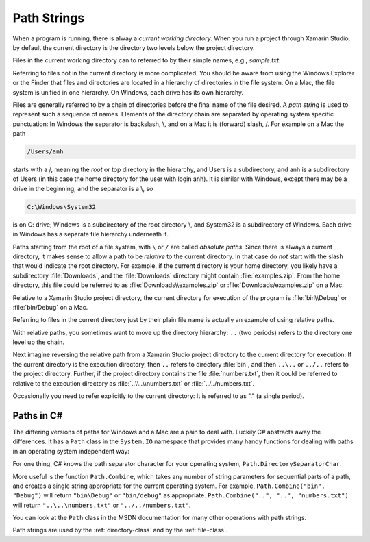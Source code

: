 .. index:: path

.. _path-strings:

Path Strings
====================

When a program is running, there is alway a *current working directory*.  
When you run a project through Xamarin Studio, by default the current directory is the directory
two levels below the project directory.
   
Files in the current working directory can to referred to by their simple names,
e.g., *sample.txt*.  

Referring to files not in the current directory is more complicated.  
You should be aware from using the Windows Explorer or the Finder that
files and  directories are located in a hierarchy of directories in the
file system.  On a Mac, the file system is unified in 
one hierarchy. On Windows, each drive has its own hierarchy.

Files are generally referred to by a chain of directories before
the final name of the file desired.  A *path string* is used
to represent such a sequence of names.  Elements of the directory chain are separated
by operating system specific punctuation:  In Windows the separator is backslash, \\,
and on a Mac it is (forward) slash, /.  For example on a Mac the path 

.. code-block:: none
    
   /Users/anh 
   
starts with a /, meaning the *root* or top directory in the hierarchy, and Users is
a subdirectory, and anh is a subdirectory of Users (in this case the home directory
for the user with login anh).  
It is similar with Windows, except there may be a drive in the beginning,
and the separator is a \\, so

.. code-block:: none
   
   C:\Windows\System32

is on C: drive; Windows is a subdirectory of the root directory \\, and System32 is
a subdirectory of Windows.  
Each drive in Windows has a separate file hierarchy underneath it.

Paths starting from the root of a file system, with ``\`` or ``/`` are called
*absolute paths*.
Since there is always a current directory, it makes sense to allow a path to be *relative*
to the current directory.  In that case do *not* start with the slash that would
indicate the root directory.  For example, if the current directory is
your home directory, you likely have a subdirectory :file:`Downloads`, and the 
:file:`Downloads`
directory might contain :file:`examples.zip`.  From the home directory, this file could
be referred to as :file:`Downloads\\examples.zip` or  :file:`Downloads/examples.zip` on a Mac.

Relative to a Xamarin Studio project directory, the current directory for execution
of the program is :file:`bin\\Debug` or  :file:`bin/Debug` on a Mac.

Referring to files in the current directory just by their plain file name is
actually an example of using relative paths.

With relative paths, you sometimes want to move up the directory hierarchy:  ``..``
(two periods) refers to the directory one level up the chain.  

Next imagine reversing the relative path from a Xamarin Studio project directory to the
current directory for execution:  If the current directory is the execution 
directory, then ``..`` refers to directory :file:`bin`, and then
``..\..`` or ``../..`` refers to the project directory.  Further, if the 
project directory contains the file :file:`numbers.txt`, then it could be referred to
relative to the execution directory as 
:file:`..\\..\\numbers.txt` or :file:`../../numbers.txt`.

Occasionally you need to
refer explicitly to the current directory:  It is referred to as "." (a single
period).

Paths in C#
--------------

The differing versions of paths for Windows and a Mac are a pain to deal with. Luckily C#
abstracts away the differences.  It has a ``Path`` class in the ``System.IO`` 
namespace that provides many handy functions for dealing with paths in 
an operating system independent way:

For one thing, C# knows the path separator character for your operating system,
``Path.DirectorySeparatorChar``.
   
More useful is the function ``Path.Combine``, which takes any number of string parameters
for sequential parts of a path, and creates a single string appropriate for the
current operating system.  For example,
``Path.Combine("bin", "Debug")`` will return ``"bin\Debug"`` or ``"bin/debug"``
as appropriate.
``Path.Combine("..", "..", "numbers.txt")`` will return 
``"..\..\numbers.txt"`` or ``"../../numbers.txt"``.

You can look at the ``Path`` class in the MSDN documentation 
for many other operations with path strings.

Path strings are used by the :ref:`directory-class` and by the :ref:`file-class`.

